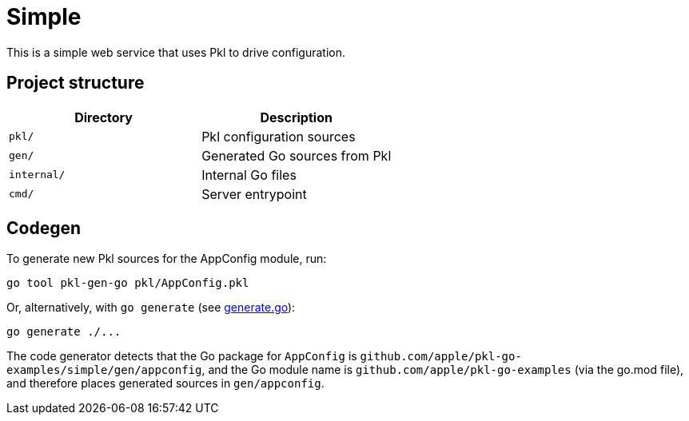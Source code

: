= Simple

This is a simple web service that uses Pkl to drive configuration.

== Project structure

[cols=",",options="header",]
|===
|Directory |Description
|`pkl/` |Pkl configuration sources
|`gen/` |Generated Go sources from Pkl
|`internal/` |Internal Go files
|`cmd/` |Server entrypoint
|===

== Codegen

To generate new Pkl sources for the AppConfig module, run:

[source,bash]
----
go tool pkl-gen-go pkl/AppConfig.pkl
----

Or, alternatively, with `go generate` (see link:./generate.go[generate.go]):

[source,bash]
----
go generate ./...
----

The code generator detects that the Go package for `AppConfig` is
`github.com/apple/pkl-go-examples/simple/gen/appconfig`, and the Go module
name is `github.com/apple/pkl-go-examples` (via the go.mod file), and
therefore places generated sources in `gen/appconfig`.
